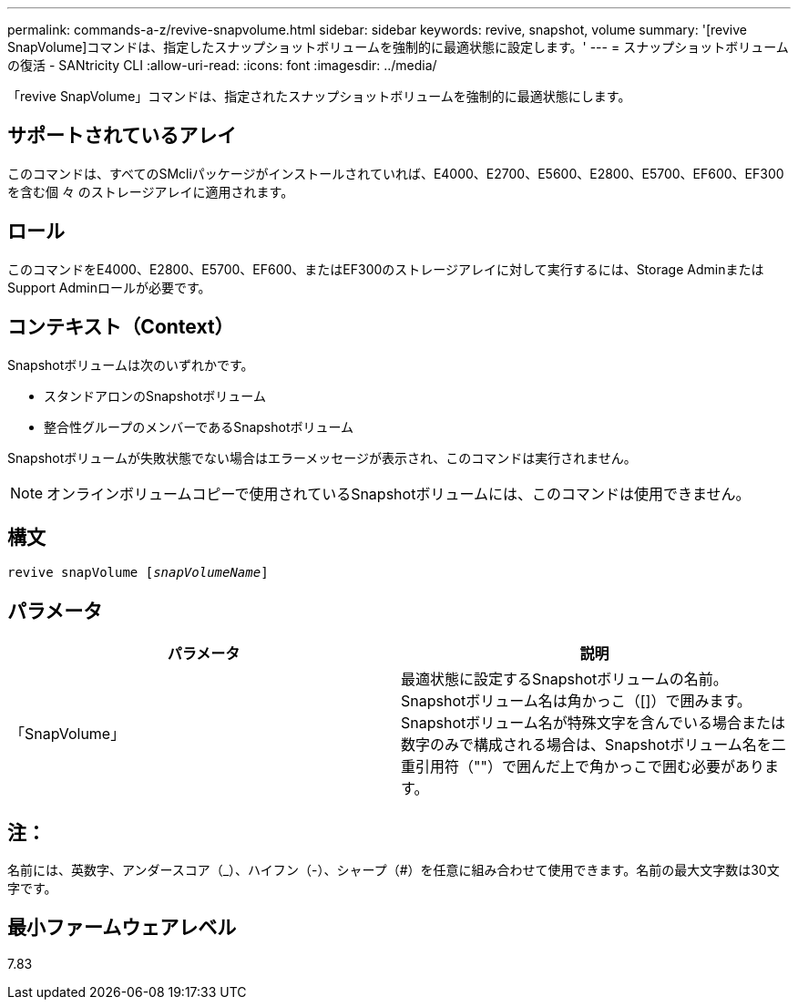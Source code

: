 ---
permalink: commands-a-z/revive-snapvolume.html 
sidebar: sidebar 
keywords: revive, snapshot, volume 
summary: '[revive SnapVolume]コマンドは、指定したスナップショットボリュームを強制的に最適状態に設定します。' 
---
= スナップショットボリュームの復活 - SANtricity CLI
:allow-uri-read: 
:icons: font
:imagesdir: ../media/


[role="lead"]
「revive SnapVolume」コマンドは、指定されたスナップショットボリュームを強制的に最適状態にします。



== サポートされているアレイ

このコマンドは、すべてのSMcliパッケージがインストールされていれば、E4000、E2700、E5600、E2800、E5700、EF600、EF300を含む個 々 のストレージアレイに適用されます。



== ロール

このコマンドをE4000、E2800、E5700、EF600、またはEF300のストレージアレイに対して実行するには、Storage AdminまたはSupport Adminロールが必要です。



== コンテキスト（Context）

Snapshotボリュームは次のいずれかです。

* スタンドアロンのSnapshotボリューム
* 整合性グループのメンバーであるSnapshotボリューム


Snapshotボリュームが失敗状態でない場合はエラーメッセージが表示され、このコマンドは実行されません。

[NOTE]
====
オンラインボリュームコピーで使用されているSnapshotボリュームには、このコマンドは使用できません。

====


== 構文

[source, cli, subs="+macros"]
----
revive snapVolume pass:quotes[[_snapVolumeName_]]
----


== パラメータ

|===
| パラメータ | 説明 


 a| 
「SnapVolume」
 a| 
最適状態に設定するSnapshotボリュームの名前。Snapshotボリューム名は角かっこ（[]）で囲みます。Snapshotボリューム名が特殊文字を含んでいる場合または数字のみで構成される場合は、Snapshotボリューム名を二重引用符（""）で囲んだ上で角かっこで囲む必要があります。

|===


== 注：

名前には、英数字、アンダースコア（_）、ハイフン（-）、シャープ（#）を任意に組み合わせて使用できます。名前の最大文字数は30文字です。



== 最小ファームウェアレベル

7.83
